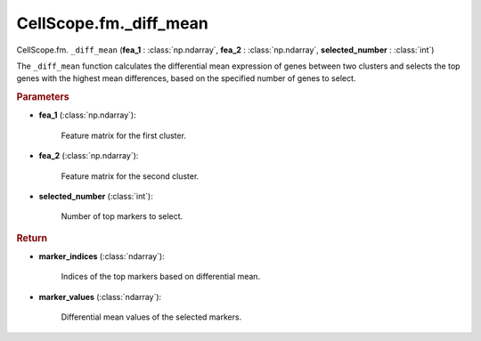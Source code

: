 CellScope.fm._diff_mean
========================

CellScope.fm. ``_diff_mean`` (**fea_1** : :class:`np.ndarray`, **fea_2** : :class:`np.ndarray`, **selected_number** : :class:`int`)

The ``_diff_mean`` function calculates the differential mean expression of genes between two clusters 
and selects the top genes with the highest mean differences, based on the specified number of genes to select.

.. rubric:: Parameters

- **fea_1** (:class:`np.ndarray`): 

   Feature matrix for the first cluster.

- **fea_2** (:class:`np.ndarray`): 

   Feature matrix for the second cluster.

- **selected_number** (:class:`int`): 

   Number of top markers to select.

.. rubric:: Return

- **marker_indices** (:class:`ndarray`): 

   Indices of the top markers based on differential mean.

- **marker_values** (:class:`ndarray`): 

   Differential mean values of the selected markers.
